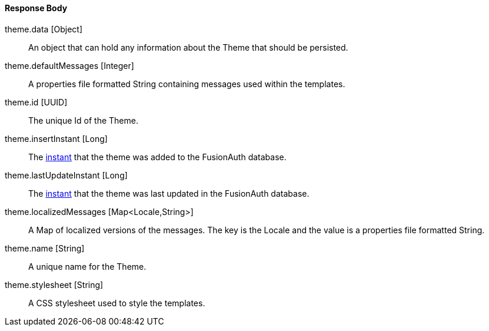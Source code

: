 ==== Response Body

[.api]
[field]#theme.data# [type]#[Object]#::
An object that can hold any information about the Theme that should be persisted.

[field]#theme.defaultMessages# [type]#[Integer]#::
A properties file formatted String containing messages used within the templates.

[field]#theme.id# [type]#[UUID]#::
The unique Id of the Theme.

[field]#theme.insertInstant# [type]#[Long]#::
The link:/docs/v1/tech/reference/data-types/#instants[instant] that the theme was added to the FusionAuth database.

[field]#theme.lastUpdateInstant# [type]#[Long]#::
The link:/docs/v1/tech/reference/data-types/#instants[instant] that the theme was last updated in the FusionAuth database.

[field]#theme.localizedMessages# [type]#[Map<Locale,String>]#::
A Map of localized versions of the messages. The key is the Locale and the value is a properties file formatted String.

[field]#theme.name# [type]#[String]#::
A unique name for the Theme.

[field]#theme.stylesheet# [type]#[String]#::
A CSS stylesheet used to style the templates.

